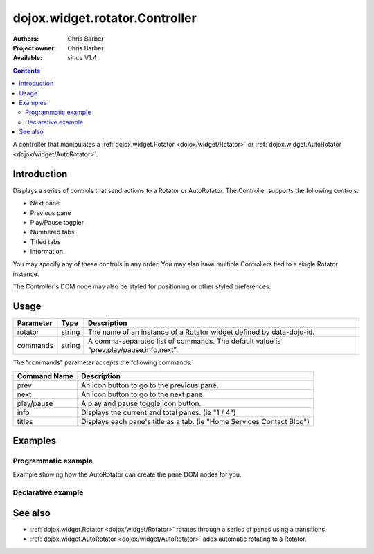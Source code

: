 .. _dojox/widget/rotator/Controller:

===============================
dojox.widget.rotator.Controller
===============================

:Authors: Chris Barber
:Project owner: Chris Barber
:Available: since V1.4

.. contents::
   :depth: 2

A controller that manipulates a :ref:`dojox.widget.Rotator <dojox/widget/Rotator>` or :ref:`dojox.widget.AutoRotator <dojox/widget/AutoRotator>`.

Introduction
============

Displays a series of controls that send actions to a Rotator or AutoRotator.  The Controller supports the following controls:

* Next pane
* Previous pane
* Play/Pause toggler
* Numbered tabs
* Titled tabs
* Information

You may specify any of these controls in any order.  You may also have multiple Controllers tied to a single Rotator instance.

The Controller's DOM node may also be styled for positioning or other styled preferences.

Usage
=====

==========  =======  ======================================================================
Parameter   Type     Description
==========  =======  ======================================================================
rotator     string   The name of an instance of a Rotator widget defined by data-dojo-id.
commands    string   A comma-separated list of commands. The default value is "prev,play/pause,info,next".
==========  =======  ======================================================================

The "commands" parameter accepts the following commands:

=============  ============================================================================
Command Name   Description
=============  ============================================================================
prev           An icon button to go to the previous pane.
next           An icon button to go to the next pane.
play/pause     A play and pause toggle icon button.
info           Displays the current and total panes. (ie "1 / 4")
titles         Displays each pane's title as a tab. (ie "Home Services Contact Blog")
=============  ============================================================================

Examples
========

Programmatic example
--------------------

Example showing how the AutoRotator can create the pane DOM nodes for you.

.. code-example::

  .. css::

    <style type="text/css">
        .rotator{
            background-color:#fff;
            border:solid 1px #e5e5e5;
            width:400px;
            height:180px;
            overflow:hidden;
        }
        .pane{
            background-color:#fff;
            width:400px;
            height:180px;
            overflow:hidden;
            padding: 10px;
        }
        .pane0{
            background-color:#fff79e;
        }
        .pane1{
            background-color:#ffd4a0;
        }
        .pane2{
            background-color:#ffa0a0;
        }
    </style>

  .. javascript::

    <script type="text/javascript">
        dojo.require("dojox.widget.AutoRotator");
        dojo.require("dojox.widget.rotator.Controller");
        dojo.require("dojox.widget.rotator.Fade");

        dojo.ready(function(){
            var myAutoRotatorInstance1 = new dojox.widget.AutoRotator(
                {
                    transition: "dojox.widget.rotator.fade",
                    duration: 2500,
                    pauseOnManualChange: true,
                    suspendOnHover: true,
                    panes: [
                        { className: "pane pane0", innerHTML: "<h3>Dojo</h3><p>Tons of features like CSS-based queries, event handling, animations, Ajax, class-based programming, and a package system</p>" },
                        { className: "pane pane1", innerHTML: "<h3>Dijit</h3><p>Dojo's themeable, accessible, easy-to-customize UI Library</p>" },
                        { className: "pane pane2", innerHTML: "<h3>DojoX</h3><p>Dojo eXtensions</p>" }
                    ]

                },
                dojo.byId("myAutoRotator1")
            );

            new dojox.widget.rotator.Controller(
                { rotator: myAutoRotatorInstance1 },
                dojo.byId("myRotatorController")
            );
        });
    </script>

  .. html::

    <div id="myAutoRotator1" class="rotator"></div>
    <div id="myRotatorController"></div>

    <button onclick="dojo.publish('myAutoRotator1/rotator/control', ['prev']);">Prev</button>
    <button onclick="dojo.publish('myAutoRotator1/rotator/control', ['next']);">Next</button>


Declarative example
-------------------

.. code-example::

  .. css::

    <style type="text/css">
        .rotator{
            background-color:#fff;
            border:solid 1px #e5e5e5;
            width:400px;
            height:100px;
            overflow:hidden;
        }
        .pane{
            background-color:#fff;
            width:400px;
            height:100px;
            overflow:hidden;
        }
        .pane0{
            background-color:#fff79e;
        }
        .pane1{
            background-color:#ffd4a0;
        }
        .pane2{
            background-color:#ffa0a0;
        }
    </style>

  .. javascript::

    <script type="text/javascript">
        dojo.require("dojox.widget.AutoRotator");
        dojo.require("dojox.widget.rotator.Controller");
        dojo.require("dojox.widget.rotator.Fade");
    </script>
  
  .. html::

    <div data-dojo-type="dojox.widget.AutoRotator" class="rotator" id="myAutoRotator2" data-dojo-id="myAutoRotatorInstance2" data-dojo-props="transition:'dojox.widget.rotator.crossFade', duration:2500">
        <div class="pane pane0">Pane 0</div>
        <div class="pane pane1">Pane 1</div>
        <div class="pane pane2">Pane 2</div>
    </div>

    <h3>Default Controller</h3>
    <div data-dojo-type="dojox.widget.rotator.Controller" data-dojo-props="rotator:myAutoRotatorInstance2"></div>

    <h3>Prev, Numbers, Next</h3>
    <div data-dojo-type="dojox.widget.rotator.Controller" data-dojo-props="rotator:myAutoRotatorInstance2, commands:'prev,#,next'"></div>

See also
========

* :ref:`dojox.widget.Rotator <dojox/widget/Rotator>` rotates through a series of panes using a transitions.
* :ref:`dojox.widget.AutoRotator <dojox/widget/AutoRotator>` adds automatic rotating to a Rotator.
